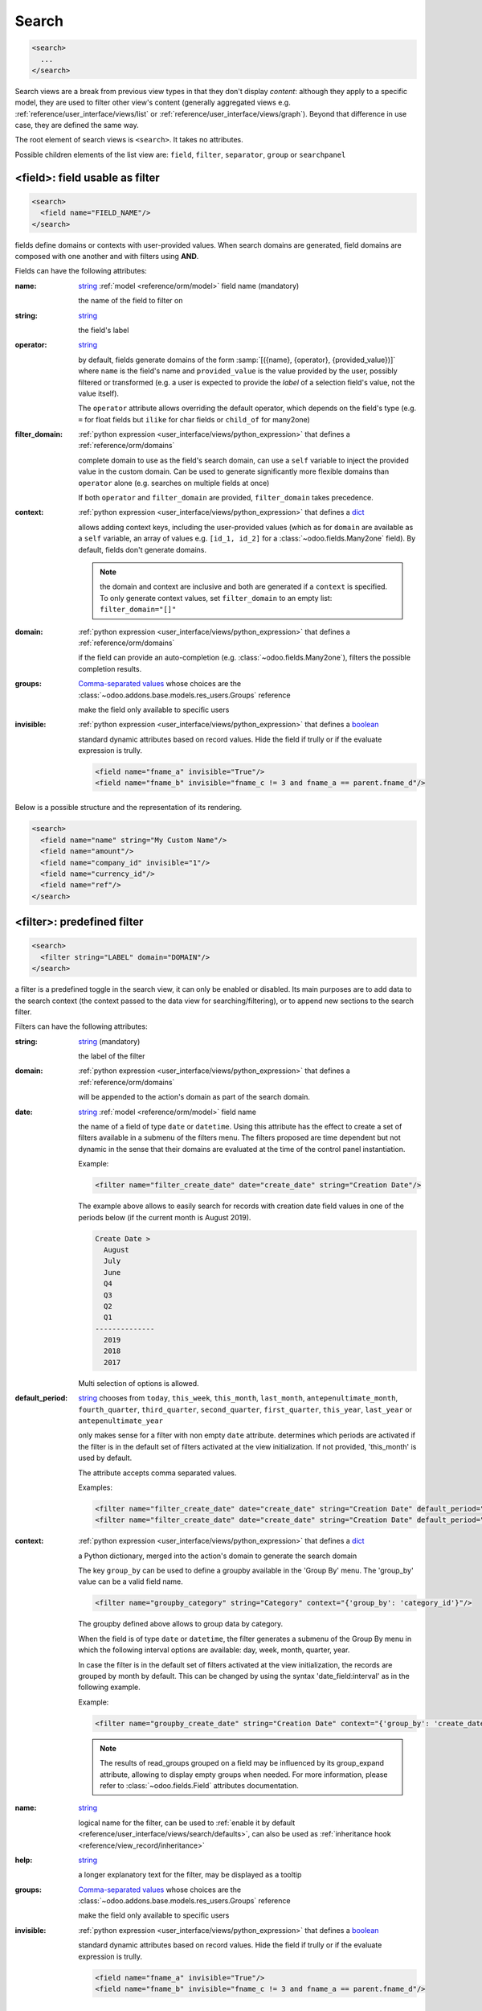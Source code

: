 .. _reference/user_interface/views/search:

Search
======

.. container:: row

  .. code-block:: xml
    :class: col-xxl-6

    <search>
      ...
    </search>

  .. image:: views/search.svg
    :class: col-xxl-6

Search views are a break from previous view types in that they don't display
*content*: although they apply to a specific model, they are used to filter
other view's content (generally aggregated views
e.g. :ref:`reference/user_interface/views/list` or :ref:`reference/user_interface/views/graph`). Beyond that
difference in use case, they are defined the same way.

The root element of search views is ``<search>``. It takes no attributes.

Possible children elements of the list view are: ``field``, ``filter``, ``separator``,
``group`` or ``searchpanel``

.. _reference/user_interface/views/search/field:

<field>: field usable as filter
-------------------------------

.. code-block:: xml

  <search>
    <field name="FIELD_NAME"/>
  </search>

fields define domains or contexts with user-provided values. When search
domains are generated, field domains are composed with one another and
with filters using **AND**.

Fields can have the following attributes:

:name:
  string_ :ref:`model <reference/orm/model>` field name (mandatory)

  the name of the field to filter on

:string:
  string_

  the field's label

:operator:
  string_

  by default, fields generate domains of the form :samp:`[({name},
  {operator}, {provided_value})]` where ``name`` is the field's name and
  ``provided_value`` is the value provided by the user, possibly
  filtered or transformed (e.g. a user is expected to provide the
  *label* of a selection field's value, not the value itself).

  The ``operator`` attribute allows overriding the default operator,
  which depends on the field's type (e.g. ``=`` for float fields but
  ``ilike`` for char fields or ``child_of`` for many2one)

:filter_domain:
  :ref:`python expression <user_interface/views/python_expression>` that defines a :ref:`reference/orm/domains`

  complete domain to use as the field's search domain, can use a
  ``self`` variable to inject the provided value in the custom
  domain. Can be used to generate significantly more flexible domains
  than ``operator`` alone (e.g. searches on multiple fields at once)

  If both ``operator`` and ``filter_domain`` are provided,
  ``filter_domain`` takes precedence.

:context:
  :ref:`python expression <user_interface/views/python_expression>` that defines a dict_

  allows adding context keys, including the user-provided values (which
  as for ``domain`` are available as a ``self`` variable, an array of
  values e.g. ``[id_1, id_2]`` for a :class:`~odoo.fields.Many2one` field).
  By default, fields don't generate domains.

  .. note:: the domain and context are inclusive and both are generated
            if a ``context`` is specified. To only generate context
            values, set ``filter_domain`` to an empty list:
            ``filter_domain="[]"``

:domain:
  :ref:`python expression <user_interface/views/python_expression>` that defines a :ref:`reference/orm/domains`

  if the field can provide an auto-completion
  (e.g. :class:`~odoo.fields.Many2one`), filters the possible
  completion results.

:groups:
  `Comma-separated values`_ whose choices are the :class:`~odoo.addons.base.models.res_users.Groups` reference

  make the field only available to specific users

:invisible:
  :ref:`python expression <user_interface/views/python_expression>` that defines a boolean_

  standard dynamic attributes based on record values. Hide the field
  if trully or if the evaluate expression is trully.

  .. code-block:: xml

    <field name="fname_a" invisible="True"/>
    <field name="fname_b" invisible="fname_c != 3 and fname_a == parent.fname_d"/>

Below is a possible structure and the representation of its rendering.

.. container:: row

  .. code-block:: xml
    :class: col-xxl-6

    <search>
      <field name="name" string="My Custom Name"/>
      <field name="amount"/>
      <field name="company_id" invisible="1"/>
      <field name="currency_id"/>
      <field name="ref"/>
    </search>

  .. image:: views/search_field.svg
    :class: col-xxl-6

.. _reference/user_interface/views/search/filter:

<filter>: predefined filter
---------------------------

.. code-block:: xml

  <search>
    <filter string="LABEL" domain="DOMAIN"/>
  </search>

a filter is a predefined toggle in the search view, it can only be enabled
or disabled. Its main purposes are to add data to the search context (the
context passed to the data view for searching/filtering), or to append new
sections to the search filter.

Filters can have the following attributes:

:string:
  string_ (mandatory)

  the label of the filter

:domain:
  :ref:`python expression <user_interface/views/python_expression>` that defines a :ref:`reference/orm/domains`

  will be appended to the action's domain as part of the search domain.

:date:
  string_ :ref:`model <reference/orm/model>` field name

  the name of a field of type ``date`` or ``datetime``.
  Using this attribute has the effect to create
  a set of filters available in a submenu
  of the filters menu. The filters proposed are time dependent
  but not dynamic in the sense that their domains are evaluated
  at the time of the control panel instantiation.

  Example:

  .. code-block:: xml

    <filter name="filter_create_date" date="create_date" string="Creation Date"/>

  The example above allows to easily search for records with creation date field
  values in one of the periods below (if the current month is August 2019).

  .. code-block:: text

    Create Date >
      August
      July
      June
      Q4
      Q3
      Q2
      Q1
    --------------
      2019
      2018
      2017

  Multi selection of options is allowed.

:default_period:
  string_  chooses from ``today``, ``this_week``, ``this_month``, ``last_month``,
  ``antepenultimate_month``, ``fourth_quarter``, ``third_quarter``, ``second_quarter``,
  ``first_quarter``, ``this_year``, ``last_year`` or ``antepenultimate_year``

  only makes sense for a filter with non empty ``date`` attribute.
  determines which periods are activated if the filter is in the
  default set of filters activated at the view initialization. If not provided,
  'this_month' is used by default.

  The attribute accepts comma separated values.

  Examples:

  .. code-block:: xml

    <filter name="filter_create_date" date="create_date" string="Creation Date" default_period="this_week"/>
    <filter name="filter_create_date" date="create_date" string="Creation Date" default_period="this_year,last_year"/>

:context:
  :ref:`python expression <user_interface/views/python_expression>` that defines a dict_

  a Python dictionary, merged into the action's domain to generate the
  search domain

  The key ``group_by`` can be used to define a groupby available in the
  'Group By' menu. The 'group_by' value can be a valid field name.

  .. code-block:: xml

      <filter name="groupby_category" string="Category" context="{'group_by': 'category_id'}"/>

  The groupby defined above allows to group data by category.

  When the field is of type ``date`` or ``datetime``, the filter generates a submenu of the Group By
  menu in which the following interval options are available: day, week, month, quarter, year.

  In case the filter is in the default set of filters activated at the view initialization,
  the records are grouped by month by default. This can be changed by using the syntax
  'date_field:interval' as in the following example.

  Example:

  .. code-block:: xml

      <filter name="groupby_create_date" string="Creation Date" context="{'group_by': 'create_date:week'}"/>

  .. note::
      The results of read_groups grouped on a field may be influenced by its group_expand attribute,
      allowing to display empty groups when needed.  For more information, please refer to
      :class:`~odoo.fields.Field` attributes documentation.

:name:
  string_

  logical name for the filter, can be used to :ref:`enable it by default
  <reference/user_interface/views/search/defaults>`, can also be used as
  :ref:`inheritance hook <reference/view_record/inheritance>`

:help:
  string_

  a longer explanatory text for the filter, may be displayed as a
  tooltip

:groups:
  `Comma-separated values`_ whose choices are the :class:`~odoo.addons.base.models.res_users.Groups` reference

  make the field only available to specific users

:invisible:
  :ref:`python expression <user_interface/views/python_expression>` that defines a boolean_

  standard dynamic attributes based on record values. Hide the field
  if trully or if the evaluate expression is trully.

  .. code-block:: xml

    <field name="fname_a" invisible="True"/>
    <field name="fname_b" invisible="fname_c != 3 and fname_a == parent.fname_d"/>

.. note::

  Sequences of filters (without non-filters separating them) are treated
  as inclusively composited: they will be composed with ``OR`` rather
  than the usual ``AND``, e.g.

  .. code-block:: xml

    <filter domain="[('state', '=', 'draft')]"/>
    <filter domain="[('state', '=', 'done')]"/>

  if both filters are selected, will select the records whose ``state``
  is ``draft`` or ``done``, but

  .. code-block:: xml

    <filter domain="[('state', '=', 'draft')]"/>
    <separator/>
    <filter domain="[('delay', '<', 15)]"/>

  if both filters are selected, will select the records whose ``state``
  is ``draft`` **and** ``delay`` is below 15.

.. _reference/user_interface/views/search/separator:

<separator>: separate groups of filters
---------------------------------------

.. code-block:: xml

  <search>
    <FILTERS/>
    <separator/>
    <FILTERS/>
  </search>

can be used to separates groups of filters in simple search views.
`group` is more readable.

.. _reference/user_interface/views/search/group:

<group>: separate groups of filters
-----------------------------------

.. code-block:: xml

  <search>
    <group expand="0" string="LABEL">
      <FILTERS/>
    </group>
  </search>

can be used to separate groups of filters, more readable than
``separator`` in complex search views

<searchpanel>: display a search panel
-------------------------------------

.. code-block:: xml

  <search>
    <searchpanel>
      <FIELDS/>
    </searchpanel>
  </search>

allows to display a search panel on the left of any multi records view.

This tool allows to quickly filter data on the basis of given fields. The fields
are specified as direct children of the ``searchpanel`` with tag name ``field``.

.. rst-class:: o-definition-list

``<field>``
  Fields in searchpanel can have the following attributes:

  :name:
    string_ :ref:`model <reference/orm/model>` field name (mandatory)

    the name of the field to filter on

  :select:
    string_  chooses from ``one``, ``multi``, ``groups``, ``string``, ``icon`` or ``color``

    determines the behavior and display.

    .. rst-class:: o-definition-list

    ``one`` (default)
      at most one value can be selected. Supported field types are
      many2one and selection.

    ``multi``
      several values can be selected (checkboxes). Supported field
      types are many2one, many2many and selection.

    ``groups``
      restricts to specific users

    ``string``
      determines the label to display

    ``icon``
      specifies which icon is used

    ``color``
      determines the icon color

    Additional optional attributes are available in the ``multi`` case:

    .. rst-class:: o-definition-list

    ``enable_counters``
      default is false. If set to true the record counters will be computed and
      displayed if non-zero.

      This feature has been implemented in case performances would be too bad.

      Another way to solve performance issues is to properly override the
      ``search_panel_select_range`` and ``search_panel_select_multi_range`` methods.

    ``expand``
      default is false. If set to false categories or filters with 0 records will be hidden.

    ``limit``
      default is 200. Integer determining the maximal number of values to fetch for the field.
      If the limit is reached, no values will be displayed in the search panel and an error message will
      appear instead because we consider that is useless / bad performance-wise. All values will be
      fetched if set to 0.

    Additional optional attributes are available according to the chosen case:

    - For the ``one`` case:

      .. rst-class:: o-definition-list

      ``hierarchize``
        (only available for many2one fields) default is true. Handles the display style of categories :

        If set to true child categories will appear under their related parent.
        If not, all categories will be displayed on the same level.

    - For the ``multi`` case:

      .. rst-class:: o-definition-list

      ``domain``:
        determines conditions that the comodel records have to satisfy.

    A domain might be used to express a dependency on another field (with select="one")
    of the search panel. Consider
    /!\ This attribute is incompatible with a select="one" with enabled counters; if a select="multi"
    has a `domain` attribute, all select="one" will have their counters disabled.

    .. code-block:: xml

      <searchpanel>
        <field name="department_id"/>
        <field name="manager_id" select="multi" domain="[('department_id', '=', department_id)]"/>
      </searchpanel>

    In the above example, the range of values for manager_id (manager names) available at screen
    will depend on the value currently selected for the field ``department_id``.

  :groupby:
    string_ :ref:`model <reference/orm/model>` field name

    field name of the comodel (only available for many2one and many2many fields). Values will be grouped by that field.

.. _reference/user_interface/views/search/defaults:

Search defaults
---------------

Search fields and filters can be configured through the action's ``context``
using :samp:`search_default_{name}` keys. For fields, the value should be the
value to set in the field, for filters it's a boolean value or a number. For instance,
assuming ``foo`` is a field and ``bar`` is a filter an action context of:

.. code-block:: python

  {
    'search_default_foo': 'acro',
    'search_default_bar': 1
  }

will automatically enable the ``bar`` filter and search the ``foo`` field for
*acro*.

A numeric value (between 1 and 99) can be used to describe the order of default groupbys.
For instance if ``foo`` and ``bar`` refer to two groupbys

.. code-block:: python

  {
    'search_default_foo': 2,
    'search_default_bar': 1
  }

has the effect to activate first ``bar`` then ``foo``.


.. _attributes: https://en.wikipedia.org/wiki/HTML_attribute
.. _bootstrap contextual color: https://getbootstrap.com/docs/3.3/components/#available-variations
.. _`Comma-separated values`: https://en.wikipedia.org/wiki/Comma-separated_values
.. _integer: https://docs.python.org/3/library/stdtypes.html#numeric-types-int-float-complex
.. _string: https://docs.python.org/3/library/stdtypes.html#text-sequence-type-str
.. _boolean: https://docs.python.org/3/library/stdtypes.html#boolean-values
.. _dict: https://docs.python.org/3/library/stdtypes.html#mapping-types-dict
